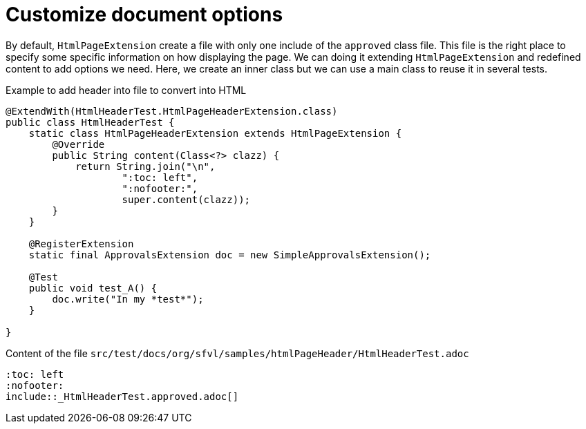 ifndef::ROOT_PATH[:ROOT_PATH: ../../..]

[#org_sfvl_howto_createadocument_generate_header_html]
= Customize document options


// Test result for HtmlHeaderTest: Success
By default, `HtmlPageExtension` create a file with only one include of the `approved` class file.
This file is the right place to specify some specific information on how displaying the page.
We can doing it extending `HtmlPageExtension` and redefined content to add options we need.
Here, we create an inner class but we can use a main class to reuse it in several tests.

.Example to add header into file to convert into HTML

[source,java,indent=0]
----
@ExtendWith(HtmlHeaderTest.HtmlPageHeaderExtension.class)
public class HtmlHeaderTest {
    static class HtmlPageHeaderExtension extends HtmlPageExtension {
        @Override
        public String content(Class<?> clazz) {
            return String.join("\n",
                    ":toc: left",
                    ":nofooter:",
                    super.content(clazz));
        }
    }

    @RegisterExtension
    static final ApprovalsExtension doc = new SimpleApprovalsExtension();

    @Test
    public void test_A() {
        doc.write("In my *test*");
    }

}
----


.Content of the file `src/test/docs/org/sfvl/samples/htmlPageHeader/HtmlHeaderTest.adoc`
----
:toc: left
:nofooter:
\include::_HtmlHeaderTest.approved.adoc[]
----

